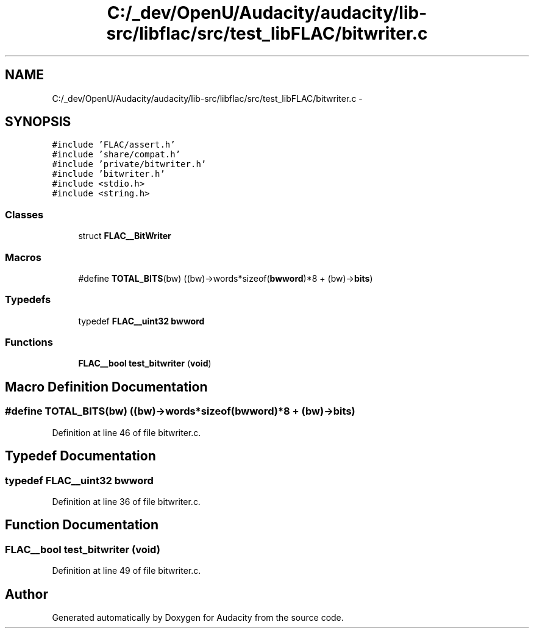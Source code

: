 .TH "C:/_dev/OpenU/Audacity/audacity/lib-src/libflac/src/test_libFLAC/bitwriter.c" 3 "Thu Apr 28 2016" "Audacity" \" -*- nroff -*-
.ad l
.nh
.SH NAME
C:/_dev/OpenU/Audacity/audacity/lib-src/libflac/src/test_libFLAC/bitwriter.c \- 
.SH SYNOPSIS
.br
.PP
\fC#include 'FLAC/assert\&.h'\fP
.br
\fC#include 'share/compat\&.h'\fP
.br
\fC#include 'private/bitwriter\&.h'\fP
.br
\fC#include 'bitwriter\&.h'\fP
.br
\fC#include <stdio\&.h>\fP
.br
\fC#include <string\&.h>\fP
.br

.SS "Classes"

.in +1c
.ti -1c
.RI "struct \fBFLAC__BitWriter\fP"
.br
.in -1c
.SS "Macros"

.in +1c
.ti -1c
.RI "#define \fBTOTAL_BITS\fP(bw)   ((bw)\->words*sizeof(\fBbwword\fP)*8 + (bw)\->\fBbits\fP)"
.br
.in -1c
.SS "Typedefs"

.in +1c
.ti -1c
.RI "typedef \fBFLAC__uint32\fP \fBbwword\fP"
.br
.in -1c
.SS "Functions"

.in +1c
.ti -1c
.RI "\fBFLAC__bool\fP \fBtest_bitwriter\fP (\fBvoid\fP)"
.br
.in -1c
.SH "Macro Definition Documentation"
.PP 
.SS "#define TOTAL_BITS(bw)   ((bw)\->words*sizeof(\fBbwword\fP)*8 + (bw)\->\fBbits\fP)"

.PP
Definition at line 46 of file bitwriter\&.c\&.
.SH "Typedef Documentation"
.PP 
.SS "typedef \fBFLAC__uint32\fP \fBbwword\fP"

.PP
Definition at line 36 of file bitwriter\&.c\&.
.SH "Function Documentation"
.PP 
.SS "\fBFLAC__bool\fP test_bitwriter (\fBvoid\fP)"

.PP
Definition at line 49 of file bitwriter\&.c\&.
.SH "Author"
.PP 
Generated automatically by Doxygen for Audacity from the source code\&.

